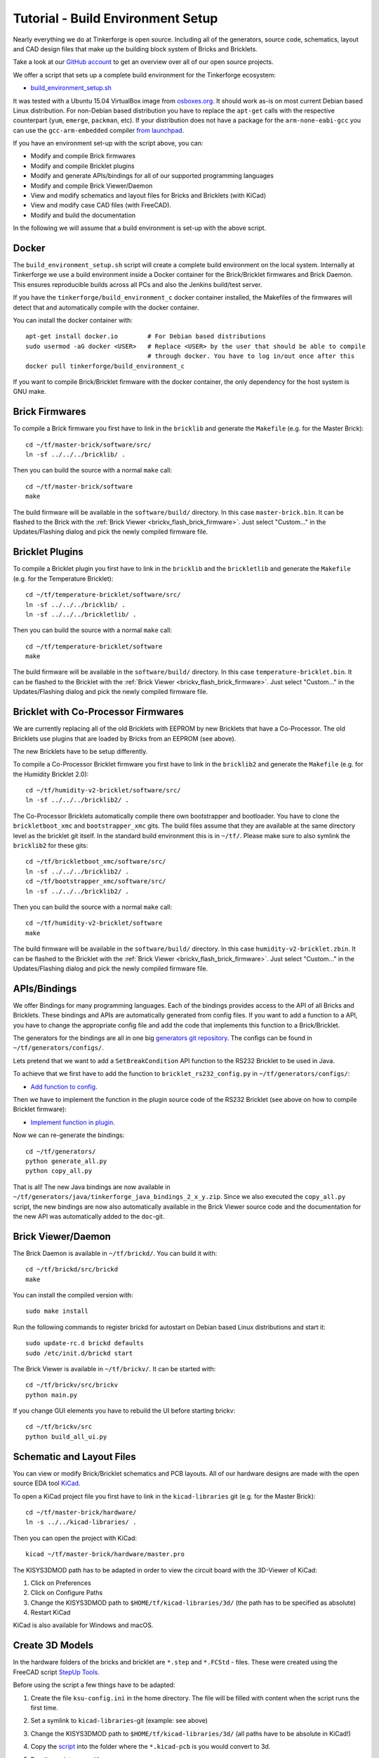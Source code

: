 
.. _tutorial_build_environment_setup:

Tutorial - Build Environment Setup
==================================

Nearly everything we do at Tinkerforge is open source. Including all of the
generators, source code, schematics, layout and CAD design files that make up
the building block system of Bricks and Bricklets.

Take a look at our `GitHub account <https://github.com/Tinkerforge>`__ to
get an overview over all of our open source projects.

We offer a script that sets up a complete build environment for the
Tinkerforge ecosystem:

* `build_environment_setup.sh <https://github.com/Tinkerforge/generators/blob/master/build_environment_setup.sh>`__

It was tested with a Ubuntu 15.04 VirtualBox image from `osboxes.org <http://www.osboxes.org/>`__.
It should work as-is on most current Debian based Linux distribution. For
non-Debian based distribution you have to replace the ``apt-get`` calls with the
respective counterpart (``yum``, ``emerge``, ``packman``, etc). If your
distribution does not have a package for the ``arm-none-eabi-gcc`` you
can use the ``gcc-arm-embedded`` compiler 
`from launchpad <https://launchpad.net/gcc-arm-embedded>`__.

If you have an environment set-up with the script above, you can:

* Modify and compile Brick firmwares
* Modify and compile Bricklet plugins
* Modify and generate APIs/bindings for all of our supported programming languages
* Modify and compile Brick Viewer/Daemon
* View and modify schematics and layout files for Bricks and Bricklets (with KiCad)
* View and modify case CAD files (with FreeCAD).
* Modify and build the documentation

In the following we will assume that a build environment is set-up with
the above script.

Docker
------

The ``build_environment_setup.sh`` script will create a complete build environment
on the local system. Internally at Tinkerforge we use a build environment inside a
Docker container for the Brick/Bricklet firmwares and Brick Daemon. This ensures
reproducible builds across all PCs and also the Jenkins build/test server.

If you have the ``tinkerforge/build_environment_c`` docker container installed, the
Makefiles of the firmwares will detect that and automatically compile with the docker
container.

You can install the docker container with::

 apt-get install docker.io        # For Debian based distributions
 sudo usermod -aG docker <USER>   # Replace <USER> by the user that should be able to compile
                                  # through docker. You have to log in/out once after this
 docker pull tinkerforge/build_environment_c

If you want to compile Brick/Bricklet firmware with the docker container, the only 
dependency for the host system is GNU make.

Brick Firmwares
---------------

To compile a Brick firmware you first have to link in the ``bricklib``
and generate the ``Makefile`` (e.g. for the Master Brick)::

 cd ~/tf/master-brick/software/src/
 ln -sf ../../../bricklib/ .

Then you can build the source with a normal ``make`` call::

 cd ~/tf/master-brick/software
 make

The build firmware will be available in the ``software/build/`` directory.
In this case ``master-brick.bin``. It can be flashed to the Brick with the
:ref:`Brick Viewer <brickv_flash_brick_firmware>`. Just select "Custom..."
in the Updates/Flashing dialog and pick the newly compiled firmware file.

Bricklet Plugins
----------------

To compile a Bricklet plugin you first have to link in the ``bricklib``
and the ``brickletlib`` and generate the ``Makefile`` 
(e.g. for the Temperature Bricklet)::

 cd ~/tf/temperature-bricklet/software/src/
 ln -sf ../../../bricklib/ .
 ln -sf ../../../brickletlib/ .

Then you can build the source with a normal ``make`` call::

 cd ~/tf/temperature-bricklet/software
 make

The build firmware will be available in the ``software/build/`` directory.
In this case ``temperature-bricklet.bin``. It can be flashed to the Bricklet 
with the :ref:`Brick Viewer <brickv_flash_brick_firmware>`. Just select "Custom..."
in the Updates/Flashing dialog and pick the newly compiled firmware file.

Bricklet with Co-Processor Firmwares
------------------------------------

We are currently replacing all of the old Bricklets with EEPROM by new Bricklets
that have a Co-Processor. The old Bricklets use plugins that are loaded by
Bricks from an EEPROM (see above).

The new Bricklets have to be setup differently.

To compile a Co-Processor Bricklet firmware you first have to link in the 
``bricklib2`` and generate the ``Makefile`` (e.g. for the Humidity Bricklet 2.0)::

 cd ~/tf/humidity-v2-bricklet/software/src/
 ln -sf ../../../bricklib2/ .

The Co-Processor Bricklets automatically compile there own bootstrapper and
bootloader. You have to clone the ``brickletboot_xmc`` and 
``bootstrapper_xmc`` gits. The build files assume that they are available
at the same directory level as the bricklet git itself. In the standard build
environment this is in ``~/tf/``. Please make sure to also symlink the
``bricklib2`` for these gits::

 cd ~/tf/brickletboot_xmc/software/src/
 ln -sf ../../../bricklib2/ .
 cd ~/tf/bootstrapper_xmc/software/src/
 ln -sf ../../../bricklib2/ .

Then you can build the source with a normal ``make`` call::

 cd ~/tf/humidity-v2-bricklet/software
 make

The build firmware will be available in the ``software/build/`` directory.
In this case ``humidity-v2-bricklet.zbin``. It can be flashed to the Bricklet 
with the :ref:`Brick Viewer <brickv_flash_brick_firmware>`. Just select "Custom..."
in the Updates/Flashing dialog and pick the newly compiled firmware file.

APIs/Bindings
-------------

We offer Bindings for many programming languages. Each of the bindings
provides access to the API of all Bricks and Bricklets. These bindings and APIs
are automatically generated from config files. If you want
to add a function to a API, you have to change the appropriate config file
and add the code that implements this function to a Brick/Bricklet.

The generators for the bindings are all in one big
`generators git repository <https://github.com/Tinkerforge/generators>`__.
The configs can be found in ``~/tf/generators/configs/``.

Lets pretend that we want to add a ``SetBreakCondition`` API function to
the RS232 Bricklet to be used in Java.

To achieve that we first have to add the function to 
``bricklet_rs232_config.py`` in ``~/tf/generators/configs/``:

* `Add function to config <https://github.com/Tinkerforge/generators/commit/dc4dd52c24ab470c5582cfaa0d67690490ec5d0c>`__.

Then we have to implement the function in the plugin source code of the
RS232 Bricklet (see above on how to compile Bricklet firmware):

* `Implement function in plugin <https://github.com/Tinkerforge/rs232-bricklet/commit/3139edc7d8399c9feb82570fcce061e9c9d27944>`__.

Now we can re-generate the bindings::

 cd ~/tf/generators/
 python generate_all.py
 python copy_all.py

That is all! The new Java bindings are now available in
``~/tf/generators/java/tinkerforge_java_bindings_2_x_y.zip``.
Since we also executed the ``copy_all.py`` script, the new bindings
are now also automatically available in the Brick Viewer source code and
the documentation for the new API was automatically added to the ``doc``-git.

Brick Viewer/Daemon
-------------------

The Brick Daemon is available in ``~/tf/brickd/``. You can build it with::

 cd ~/tf/brickd/src/brickd
 make

You can install the compiled version with::

 sudo make install

Run the following commands to register brickd for autostart on Debian based
Linux distributions and start it::

 sudo update-rc.d brickd defaults
 sudo /etc/init.d/brickd start

The Brick Viewer is available in ``~/tf/brickv/``. It can be started with::

 cd ~/tf/brickv/src/brickv
 python main.py

If you change GUI elements you have to rebuild the UI before starting brickv::

 cd ~/tf/brickv/src
 python build_all_ui.py


Schematic and Layout Files
--------------------------

You can view or modify Brick/Bricklet schematics and PCB layouts. All of
our hardware designs are made with the open source EDA tool 
`KiCad <http://kicad-pcb.org/>`__.

To open a KiCad project file you first have to link in the ``kicad-libraries``
git (e.g. for the Master Brick)::

 cd ~/tf/master-brick/hardware/
 ln -s ../../kicad-libraries/ .

Then you can open the project with KiCad::

 kicad ~/tf/master-brick/hardware/master.pro

The KISYS3DMOD path has to be adapted in order to view the circuit board with the 3D-Viewer of KiCad:

1. Click on Preferences
2. Click on Configure Paths
3. Change the KISYS3DMOD path to ``$HOME/tf/kicad-libraries/3d/`` (the path has to be specified as absolute)
4. Restart KiCad

KiCad is also available for Windows and macOS.

Create 3D Models
----------------

In the hardware folders of the bricks and bricklet are ``*.step`` and ``*.FCStd`` - files.
These were created using the FreeCAD script `StepUp Tools <https://sourceforge.net/projects/kicadstepup/>`__.

Before using the script a few things have to be adapted:

1. Create the file ``ksu-config.ini`` in the home directory. The file will be filled with content when the script runs the first time.
2. Set a symlink to ``kicad-libraries``-git (example: see above)
3. Change the KISYS3DMOD path to ``$HOME/tf/kicad-libraries/3d/`` (all paths have to be absolute in KiCad!)
4. Copy the `script <https://github.com/Tinkerforge/kicad-libraries/blob/master/3d/Scripts/kicad-StepUp-tools.FCMacro>`__ into the folder where the ``*.kicad-pcb`` is you would convert to 3d.
5. Run the script once with::

    freecad kicad-StepUp-tools.FCMacro <brick(let)-name>

6. Adapt the ``prefix3D`` path in ``ksu-config.ini`` file to ``$HOME/tf/kicad-libraries/3d/`` (absolute again!)
7. Run the script again

The script creates a ``*.step`` and a ``*.FCStd`` -project file.

The FreeCAD Macro ``kicad-StepUp-tools.FCMacro`` can be opened directly in FreeCAD for generating the required ``*.wrl`` und ``*.step`` - files. The (*.wrl) file is needed for displaying the model in KiCad 3D Viewer and the (*.step) file for 
running the script. It is very easy to align the X/Y/Z axis with the macro. It is also possible to load KiCad footprints which can be used as starting point for self made 3d models. 

The complete documentation can be found `here <https://github.com/Tinkerforge/kicad-libraries/raw/master/3d/Scripts/kicadStepUp-starter-Guide.pdf>`__. A cheat-sheet with a short overview about
the most important functions can be found `here <https://github.com/Tinkerforge/kicad-libraries/raw/master/3d/Scripts/kicadStepUp-cheat-sheet.pdf>`__.

Case CAD Files
--------------

Our laser-cut acrylic cases are designed with
`FreeCAD <http://www.freecadweb.org/>`__. The cases are in the 
``cases``-git which is in ``~/tf/cases``.

As an example, you can open the case project file of the Ambient Light 
Bricklet with::

 freecad ~/tf/cases/ambient_light/ambient_light.fcstd

FreeCAD is also available for Windows and macOS.

Documentation
-------------

The documentation is written in
`reStructuredText <http://docutils.sourceforge.net/rst.html>`__. It is available
in the ``doc``-git in ``~/tf/doc``.

You can build the whole documentation with::

 cd ~/tf/doc/
 make html

Please make sure to not change any of the auto-generated files. All of the
API documentation is automatically generated by the generators (see above).

The build English documentation will be available at
``~/tf/doc/en/build/html/index.html`` and the German documentation at
``~/tf/doc/de/build/html/index.html``.
